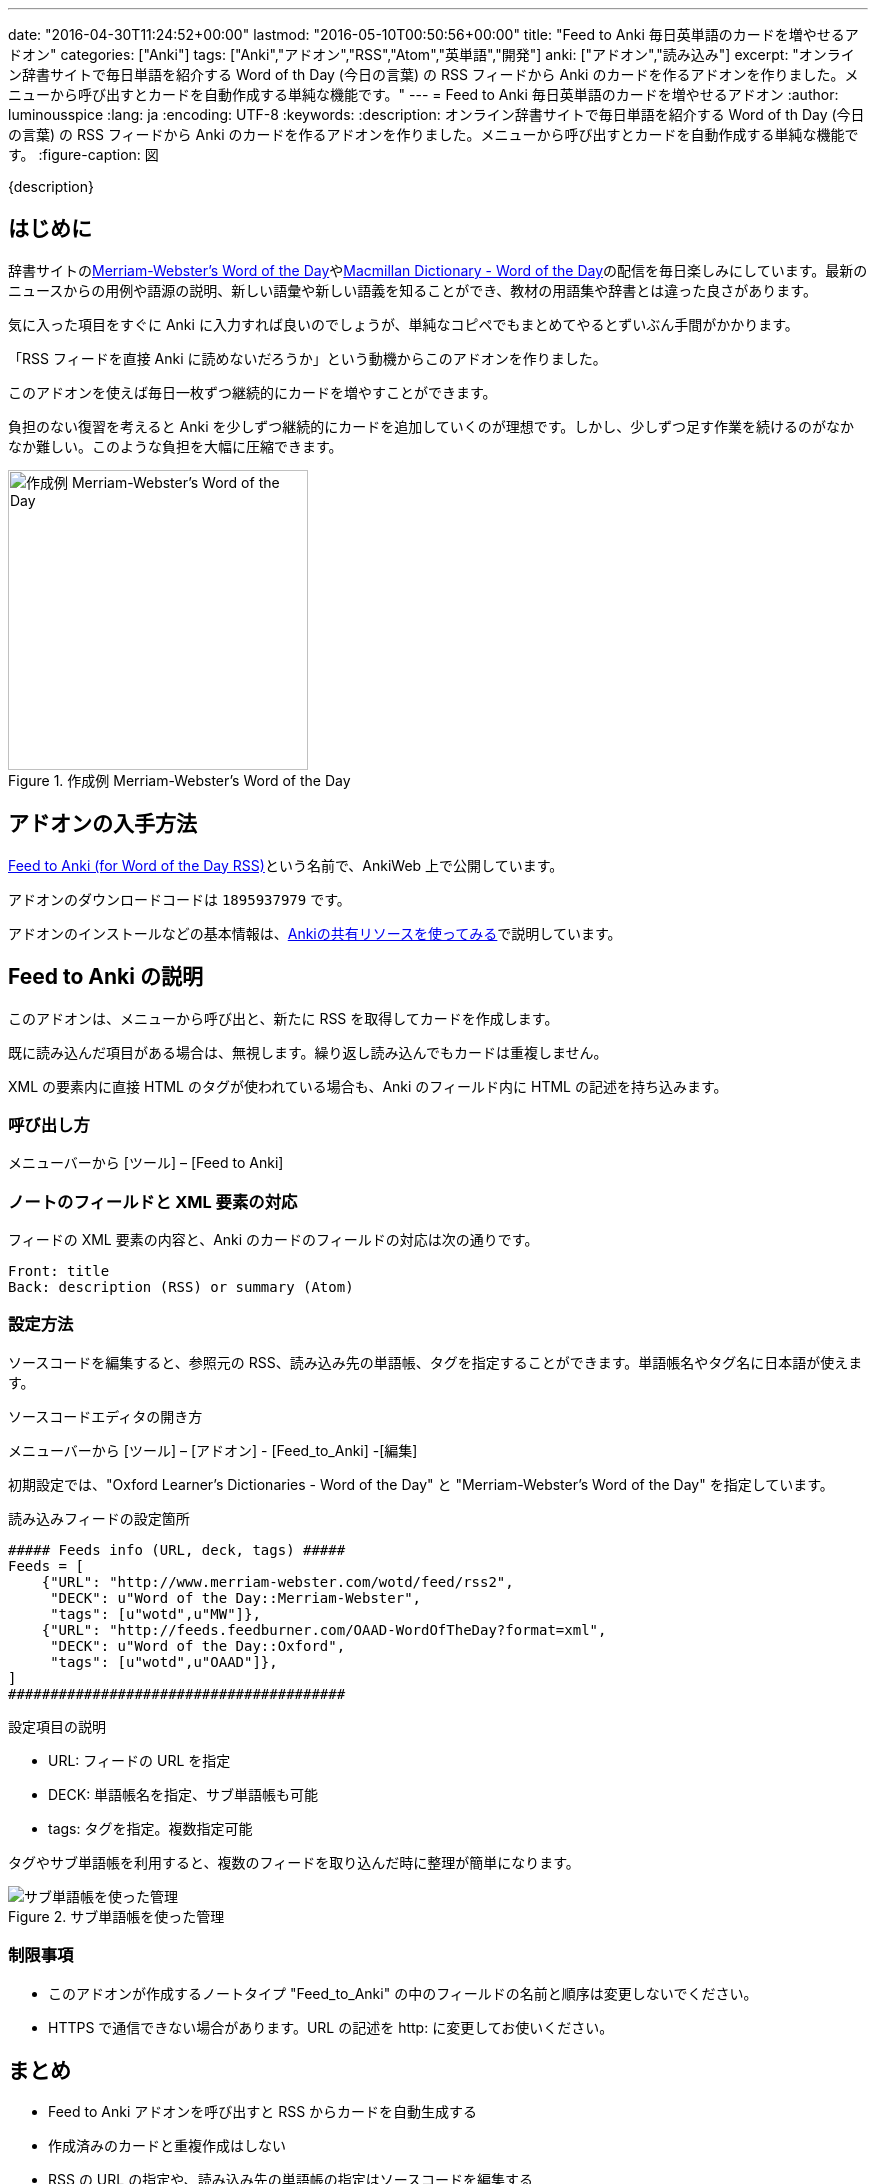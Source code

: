 ---
date: "2016-04-30T11:24:52+00:00"
lastmod: "2016-05-10T00:50:56+00:00"
title: "Feed to Anki 毎日英単語のカードを増やせるアドオン"
categories: ["Anki"]
tags: ["Anki","アドオン","RSS","Atom","英単語","開発"]
anki: ["アドオン","読み込み"]
excerpt: "オンライン辞書サイトで毎日単語を紹介する Word of th Day (今日の言葉) の RSS フィードから Anki のカードを作るアドオンを作りました。メニューから呼び出すとカードを自動作成する単純な機能です。"
---
= Feed to Anki 毎日英単語のカードを増やせるアドオン
:author: luminousspice
:lang: ja
:encoding: UTF-8
:keywords:
:description: オンライン辞書サイトで毎日単語を紹介する Word of th Day (今日の言葉) の RSS フィードから Anki のカードを作るアドオンを作りました。メニューから呼び出すとカードを自動作成する単純な機能です。
:figure-caption: 図

////
http://rightstuff.luminousspice.com/addon-feed-to-anki-for-wotd/
////

{description}

== はじめに

辞書サイトのlink:http://www.merriam-webster.com/wotd/feed/rss2[Merriam-Webster's Word of the Day]やlink:http://www.macmillandictionary.com/wotd/wotdrss.xml[Macmillan Dictionary - Word of the Day]の配信を毎日楽しみにしています。最新のニュースからの用例や語源の説明、新しい語彙や新しい語義を知ることができ、教材の用語集や辞書とは違った良さがあります。

気に入った項目をすぐに Anki に入力すれば良いのでしょうが、単純なコピペでもまとめてやるとずいぶん手間がかかります。

「RSS フィードを直接 Anki に読めないだろうか」という動機からこのアドオンを作りました。

....
このアドオンを使えば毎日一枚ずつ継続的にカードを増やすことができます。
....

負担のない復習を考えると Anki を少しずつ継続的にカードを追加していくのが理想です。しかし、少しずつ足す作業を続けるのがなかなか難しい。このような負担を大幅に圧縮できます。

.作成例 Merriam-Webster's Word of the Day
image::/images/feed-to-anki-am.png["作成例 Merriam-Webster's Word of the Day",width="300"]

== アドオンの入手方法

link:https://ankiweb.net/shared/info/1895937979[Feed to Anki (for Word of the Day RSS)]という名前で、AnkiWeb 上で公開しています。

アドオンのダウンロードコードは `1895937979` です。

アドオンのインストールなどの基本情報は、link:/how-to-use-shared-resources/[Ankiの共有リソースを使ってみる]で説明しています。

== Feed to Anki の説明

このアドオンは、メニューから呼び出と、新たに RSS を取得してカードを作成します。

既に読み込んだ項目がある場合は、無視します。繰り返し読み込んでもカードは重複しません。

XML の要素内に直接 HTML のタグが使われている場合も、Anki のフィールド内に HTML の記述を持ち込みます。

=== 呼び出し方

メニューバーから [ツール] – [Feed to Anki]

=== ノートのフィールドと XML 要素の対応

フィードの XML 要素の内容と、Anki のカードのフィールドの対応は次の通りです。
----
Front: title
Back: description (RSS) or summary (Atom)
----

=== 設定方法

ソースコードを編集すると、参照元の RSS、読み込み先の単語帳、タグを指定することができます。単語帳名やタグ名に日本語が使えます。

.ソースコードエディタの開き方
メニューバーから [ツール] – [アドオン] - [Feed_to_Anki] -[編集]

初期設定では、"Oxford Learner's Dictionaries - Word of the Day" と "Merriam-Webster's Word of the Day" を指定しています。

.読み込みフィードの設定箇所
----
##### Feeds info (URL, deck, tags) #####
Feeds = [
    {"URL": "http://www.merriam-webster.com/wotd/feed/rss2",
     "DECK": u"Word of the Day::Merriam-Webster",
     "tags": [u"wotd",u"MW"]},
    {"URL": "http://feeds.feedburner.com/OAAD-WordOfTheDay?format=xml",
     "DECK": u"Word of the Day::Oxford",
     "tags": [u"wotd",u"OAAD"]},
]
########################################
----

.設定項目の説明
* URL: フィードの URL を指定
* DECK: 単語帳名を指定、サブ単語帳も可能
* tags: タグを指定。複数指定可能

タグやサブ単語帳を利用すると、複数のフィードを取り込んだ時に整理が簡単になります。

.サブ単語帳を使った管理
image::/images/feed-to-anki-mw.png["サブ単語帳を使った管理"]

=== 制限事項

* このアドオンが作成するノートタイプ "Feed_to_Anki" の中のフィールドの名前と順序は変更しないでください。
* HTTPS で通信できない場合があります。URL の記述を http: に変更してお使いください。

== まとめ

* Feed to Anki アドオンを呼び出すと RSS からカードを自動生成する
* 作成済みのカードと重複作成はしない
* RSS の URL の指定や、読み込み先の単語帳の指定はソースコードを編集する
* サブ単語帳やタグを活用して整理するのがおすすめ

== もっと高度な読み込みを

今回紹介した、Feed to Anki は RSS を読み込む単機能なアドオンですが、もっと複雑な設定をして XML や HTML を一括して読み込むためのアドオンを簡単に紹介します。

link:https://ankiweb.net/shared/info/618450151[FlashGrab]:: このアドオンは汎用的な XML 読み込みアドオンです。ローカルに保存した XML ファイル限定です。読み先の指定に XPath を使用するので、この分野の経験がないと敷居が高いかと。

link:https://ankiweb.net/shared/info/2097873320[HTML 2 ANKI]:: 高度な設定ができる GUI を持ったウェブスクレイピングアドオンです。ローカルもネットのファイルも扱えます。

== 動作確認済みフィード

このアドオンを作成するのに動作確認をした英単語のフィードを紹介します。

* http://www.merriam-webster.com/wotd/feed/rss2[Merriam-Webster's Word of the Day] +
Merriam-Webster's Collegiate Dictionary (メリアム＝ウェブスター大学辞典) からの 英語を母国語とする方のための内容で、用例や解説、語源まで充実しています。

* http://www.macmillandictionary.com/wotd/wotdrss.xml[Macmillan Dictionary - Word of the Day] +
マクミラン英英辞典からテーマ別に配信していて今は髪型についての言葉が続いています。
* http://www.macmillandictionary.com/potw/potwrss.xml[Macmillan Dictionary - Phrase of the Week] +
毎週配信ですが慣用句が学べます。
* http://www.macmillandictionary.com/buzzword/rss.xml[Macmillan Dictionary - BuzzWord] +
IT関連の業界用語あるいは新しい語義を仕入れるのに役立ちます。

* http://feeds.feedburner.com/OAAD-WordOfTheDay?format=xml[Oxford Learner's Dictionaries - Word of the Day] + 
学習辞典 OAAD (オックスフォード現代英英辞典のアメリカ英語版) からの基本語彙ばかりですが、正確に意味が分かっているか問う作りになっています。
* http://www.oed.com/rss/wordoftheday[The word of the day from Oxford English Dictionary] +
歴史的な辞書 OED (オックスフォード英語辞典) からの言葉で、歴史的な事物の名称を取り上げることが多く、学習というよりも蘊蓄が深まる内容です。

* http://wordsmith.org/awad/rss2.xml[Wordsmith.org: This week's words]
* http://wordsmith.org/awad/rss1.xml[Wordsmith.org: Today's Word]

=== NHK 語学番組フレーズ集 RSS

NHK 語学番組のフレーズ集がlink:http://gogakuru.com/rss/[RSS 配信]されています。

NHK の基礎英語やビジネス英会話を視聴中の方は、番組のテキストから Anki にコピペする作業が自動化できます。
このアドオンを活用すれば、番組の復習がもっと効果的になるのではないでしょうか。

* http://gogakuru.com/rss/new_en_phrase_feed.xml[英語全番組 新着フレーズ]

* http://gogakuru.com/rss/program_222_feed.xml[おとなの基礎英語]
* http://gogakuru.com/rss/program_224_feed.xml[ニュースで英会話]
* http://gogakuru.com/rss/program_227_feed.xml[ラジオ英会話]
* http://gogakuru.com/rss/program_228_feed.xml[英会話タイムトライアル]
* http://gogakuru.com/rss/program_230_feed.xml[基礎英語１]
* http://gogakuru.com/rss/program_231_feed.xml[基礎英語２]
* http://gogakuru.com/rss/program_232_feed.xml[基礎英語３]
* http://gogakuru.com/rss/program_233_feed.xml[入門ビジネス英語]
* http://gogakuru.com/rss/program_234_feed.xml[実践ビジネス英語]

== 更新情報

2016-04-30: 初出 +
2016-05-10: Feed to Anki 0.3.1 の内容に合わせて更新 +
